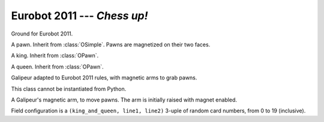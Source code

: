 
.. _eurobot2011:

Eurobot 2011 --- *Chess up!*
----------------------------

.. module:: eurobot2011

.. data:: SQUARE_SIZE

  Size of chessboard squares.

.. data:: RANDOM_POS

  Random positions of king and queen, as pairs. 0 is top, 4 is bottom.

.. class:: OGround()

  Ground for Eurobot 2011.

.. class:: OPawn()

  A pawn. Inherit from :class:`OSimple`.
  Pawns are magnetized on their two faces.

.. class:: OKing()

  A king. Inherit from :class:`OPawn`.

.. class:: OQueen()

  A queen. Inherit from :class:`OPawn`.

.. data:: OPawn.RADIUS
          OPawn.HEIGHT

  Radius and height of a simple pawn (without figure).


.. class:: Galipeur(mass)
  
  Galipeur adapted to Eurobot 2011 rules, with magnetic arms to grab pawns.

  .. method:: set_arm_av(av)

    Set angle velocity of arms. If value is to small arms will not be able to
    raise while grabbing a pawn. A value of ``2*math.pi`` should be fine.

  .. attribute:: arms

    Pair of arms, as a tuple of `Galipeur.PawnArm` instances.

  .. class:: PawnArm

    This class cannot be instantiated from Python.

    A Galipeur's magnetic arm, to move pawns. The arm is
    initially raised with magnet enabled.

    .. attribute:: angle

      Arm angle.

    .. method:: up()

      Raise the arm.

    .. method:: down()

      Lower the arm.

    .. method:: grab()

      Enable  the magnet, allowing pawn grabbing.

    .. method:: release()

      Disable the magnet, releasing grabbed pawns.

.. data:: Galipeur.ARM_RADIUS
          Galipeur.ARM_LENGTH

  Radius and length of Galipeur arms.
  Length does not include size of caps at both ends.

.. data:: Galipeur.ARM_ANGLE_MIN
          Galipeur.ARM_ANGLE_MAX

  Bound values for :attr:`Galipeur.PawnArm.angle`.


.. class:: Match()

  Field configuration is a ``(king_and_queen, line1, line2)`` 3-uple of random
  card numbers, from 0 to 19 (inclusive).

  .. attribute:: pawns

    List of :class:`OPawn` objects.

  .. attribute:: kings
                 queens

    Pairs of :class:`OKing` and :class:`OQueen` objects.

  .. attribute:: ground

    The :class:`OGround` instance.



